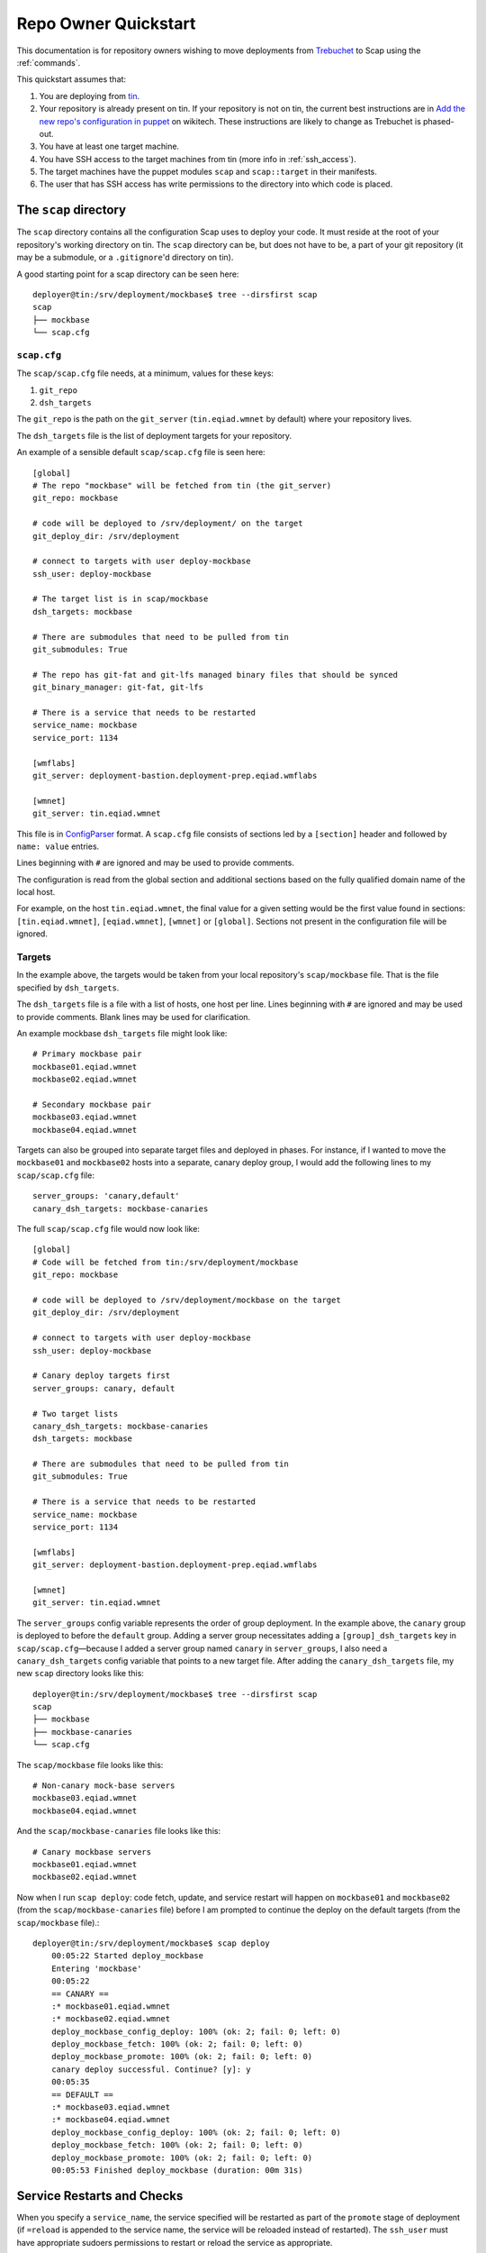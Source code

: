 #####################
Repo Owner Quickstart
#####################

This documentation is for repository owners wishing to move deployments
from Trebuchet_ to Scap using the :ref:`commands`.

This quickstart assumes that:

#. You are deploying from tin_.
#. Your repository is already present on tin.
   If your repository is not on tin, the current best instructions are in
   `Add the new repo's configuration in puppet`_ on wikitech. These
   instructions are likely to change as Trebuchet is phased-out.
#. You have at least one target machine.
#. You have SSH access to the target machines from tin (more info in :ref:`ssh_access`).
#. The target machines have the puppet modules ``scap`` and ``scap::target``
   in their manifests.
#. The user that has SSH access has write permissions to the directory
   into which code is placed.

The ``scap`` directory
~~~~~~~~~~~~~~~~~~~~~~

The ``scap`` directory contains all the configuration Scap uses to deploy
your code. It must reside at the root of your repository's working directory
on tin. The ``scap`` directory can be, but does not have to be, a part of your git
repository (it may be a submodule, or a ``.gitignore``'d directory on tin).

A good starting point for a scap directory can be seen here::

    deployer@tin:/srv/deployment/mockbase$ tree --dirsfirst scap
    scap
    ├── mockbase
    └── scap.cfg

.. _scap.cfg:

``scap.cfg``
------------

The ``scap/scap.cfg`` file needs, at a minimum, values for these keys:

#. ``git_repo``
#. ``dsh_targets``

The ``git_repo`` is the path on the ``git_server`` (``tin.eqiad.wmnet`` by
default) where your repository lives.

The ``dsh_targets`` file is the list of deployment targets for your repository.

An example of a sensible default ``scap/scap.cfg`` file is seen here::

    [global]
    # The repo "mockbase" will be fetched from tin (the git_server)
    git_repo: mockbase

    # code will be deployed to /srv/deployment/ on the target
    git_deploy_dir: /srv/deployment

    # connect to targets with user deploy-mockbase
    ssh_user: deploy-mockbase

    # The target list is in scap/mockbase
    dsh_targets: mockbase

    # There are submodules that need to be pulled from tin
    git_submodules: True

    # The repo has git-fat and git-lfs managed binary files that should be synced
    git_binary_manager: git-fat, git-lfs

    # There is a service that needs to be restarted
    service_name: mockbase
    service_port: 1134

    [wmflabs]
    git_server: deployment-bastion.deployment-prep.eqiad.wmflabs

    [wmnet]
    git_server: tin.eqiad.wmnet

This file is in ConfigParser_ format.  A ``scap.cfg`` file consists of
sections led by a ``[section]`` header and followed by ``name: value``
entries.

Lines beginning with ``#`` are ignored and may be used to provide comments.

The configuration is read from the global section and additional sections
based on the fully qualified domain name of the local host.

For example, on the host ``tin.eqiad.wmnet``, the final value for a given
setting would be the first value found in sections:
``[tin.eqiad.wmnet]``, ``[eqiad.wmnet]``, ``[wmnet]`` or ``[global]``.
Sections not present in the configuration file will be ignored.

Targets
-------

In the example above, the targets would be taken from your local repository's
``scap/mockbase`` file. That is the file specified by ``dsh_targets``.

The ``dsh_targets`` file is a file with a list of hosts, one host per line.
Lines beginning with ``#`` are ignored and may be used to provide comments.
Blank lines may be used for clarification.

An example mockbase ``dsh_targets`` file might look like::

    # Primary mockbase pair
    mockbase01.eqiad.wmnet
    mockbase02.eqiad.wmnet

    # Secondary mockbase pair
    mockbase03.eqiad.wmnet
    mockbase04.eqiad.wmnet

Targets can also be grouped into separate target files and deployed in
phases. For instance, if I wanted to move the ``mockbase01`` and ``mockbase02``
hosts into a separate, canary deploy group, I would add the following lines
to my ``scap/scap.cfg`` file::

    server_groups: 'canary,default'
    canary_dsh_targets: mockbase-canaries

The full ``scap/scap.cfg`` file would now look like::

    [global]
    # Code will be fetched from tin:/srv/deployment/mockbase
    git_repo: mockbase

    # code will be deployed to /srv/deployment/mockbase on the target
    git_deploy_dir: /srv/deployment

    # connect to targets with user deploy-mockbase
    ssh_user: deploy-mockbase

    # Canary deploy targets first
    server_groups: canary, default

    # Two target lists
    canary_dsh_targets: mockbase-canaries
    dsh_targets: mockbase

    # There are submodules that need to be pulled from tin
    git_submodules: True

    # There is a service that needs to be restarted
    service_name: mockbase
    service_port: 1134

    [wmflabs]
    git_server: deployment-bastion.deployment-prep.eqiad.wmflabs

    [wmnet]
    git_server: tin.eqiad.wmnet

The ``server_groups`` config variable represents the order of group deployment.
In the example above, the ``canary`` group is deployed to before the ``default`` group.
Adding a server group necessitates adding a ``[group]_dsh_targets`` key
in ``scap/scap.cfg``—because I added a server group named ``canary`` in ``server_groups``,
I also need a ``canary_dsh_targets`` config variable that points to a new
target file. After adding the ``canary_dsh_targets`` file, my new ``scap``
directory looks like this::

    deployer@tin:/srv/deployment/mockbase$ tree --dirsfirst scap
    scap
    ├── mockbase
    ├── mockbase-canaries
    └── scap.cfg

The ``scap/mockbase`` file looks like this::

    # Non-canary mock-base servers
    mockbase03.eqiad.wmnet
    mockbase04.eqiad.wmnet

And the ``scap/mockbase-canaries`` file looks like this::

    # Canary mockbase servers
    mockbase01.eqiad.wmnet
    mockbase02.eqiad.wmnet

Now when I run ``scap deploy``: code fetch, update, and service restart will happen
on ``mockbase01`` and ``mockbase02`` (from the ``scap/mockbase-canaries`` file)
before I am prompted to continue the deploy on the default targets
(from the ``scap/mockbase`` file).::

    deployer@tin:/srv/deployment/mockbase$ scap deploy
        00:05:22 Started deploy_mockbase
        Entering 'mockbase'
        00:05:22
        == CANARY ==
        :* mockbase01.eqiad.wmnet
        :* mockbase02.eqiad.wmnet
        deploy_mockbase_config_deploy: 100% (ok: 2; fail: 0; left: 0)
        deploy_mockbase_fetch: 100% (ok: 2; fail: 0; left: 0)
        deploy_mockbase_promote: 100% (ok: 2; fail: 0; left: 0)
        canary deploy successful. Continue? [y]: y
        00:05:35
        == DEFAULT ==
        :* mockbase03.eqiad.wmnet
        :* mockbase04.eqiad.wmnet
        deploy_mockbase_config_deploy: 100% (ok: 2; fail: 0; left: 0)
        deploy_mockbase_fetch: 100% (ok: 2; fail: 0; left: 0)
        deploy_mockbase_promote: 100% (ok: 2; fail: 0; left: 0)
        00:05:53 Finished deploy_mockbase (duration: 00m 31s)

Service Restarts and Checks
~~~~~~~~~~~~~~~~~~~~~~~~~~~

When you specify a ``service_name``, the service specified will be restarted as
part of the ``promote`` stage of deployment (if ``=reload`` is appended to the
service name, the service will be reloaded instead of restarted). The
``ssh_user`` must have appropriate sudoers permissions to restart or reload the
service as appropriate.

When you specify a ``service_port``, the port specified will be checked to
see if it is accepting connections. By default, the port check on each host
will timeout after 120 seconds. If a service takes a long time to begin
accepting connections, you may need to set the ``service_timeout`` value
to a number > 120.

In addition to service restarts, users may define their own custom checks. The
environment variables ``$SCAP_FINAL_PATH`` and ``$SCAP_REV_PATH`` are available
for all checks. ``$SCAP_FINAL_PATH`` is the final path of the code after
deployment is complete. ``$SCAP_REV_PATH`` is the variable path of the code
currently being deployed.

Command Checks
--------------

User-defined checks may be preformed after any stage of deployment:

#. ``fetch`` when the git repository is fetched to the target machines
#. ``config_deploy`` when any template files are built on targets
#. ``promote`` when the newly fetched code is swapped for the currently live code
#. ``restart_service`` - a service is restarted

.. note:: ``promote`` and ``restart_service`` happen in the same stage, but
          have hooks to allow independent post-stage checks.

User-defined checks are specified in the ``scap/checks.yaml`` file::

    deployer@tin:/srv/deployment/mockbase$ tree --dirsfirst scap
    scap
    ├── checks.yaml
    ├── mockbase
    ├── mockbase-canaries
    └── scap.cfg


The ``checks.yaml`` file is a dictionary of named checks. An example check
for the mockbase repository is to ensure that a particular end-point gives
a valid response to an HTTP request on localhost::

    checks:
      mockbase_responds:
        type: command
        stage: promote
        command: curl -Ss localhost:1134
        timeout: 60

Now, after the ``service_name`` is restarted, and after the ``service_port`` is
checked, at the end of the ``promote`` stage, the ``mockbase_responds`` check
will run. If the exit status of the command is non-zero, the deployer will be
notified and deployment will fail. If a check exceeds the given ``timeout``
(30 seconds by default if none if specified), the check will also fail.

In the example above, the user-defined check will happen for every service group.
If I wanted to only run this check for the ``canary`` deploy group, I would modify
``scap/checks.yaml`` to specifiy the ``group``::

    checks:
      mockbase_responds:
        type: command
        stage: promote
        group: canary
        command: curl -Ss localhost:1134
        timeout: 60

NRPE Checks
-----------

In addition to the ``command``-type checks, you can also run any :ref:`nrpe`
that are defined in ``/etc/nagios/nrpe.d``. For example, if, in addition to
cURLing a known end-point, you wanted to check disk-space at the end
of the fetch stage for all groups using the NRPE check at
``/etc/nagios/nrpe.d/check_disk_space.cfg``, you could modify
``scap/checks.yaml`` and specify an ``nrpe``-type check::

    checks:
      mockbase_responds:
        type: command
        stage: promote
        group: canary
        command: curl -Ss localhost:1134
        timeout: 60

      check_diskspace:
        type: nrpe
        stage: fetch
        command: check_disk_space

Script Checks
-------------

The final type of checks available are :ref:`script`. Script checks allow you
to run any script inside the repository's ``scap/scripts`` directory that is
executable by the ``ssh_user``. An example of a script that may be needed for a
given deployment is one to setup a virtual environment for a python project
after the ``fetch`` stage is complete. This is accomplished in this example via
a bash script that is executable by the ``ssh_user`` in the repository at
``scap/scripts/build_virtualenv.sh``::

    checks:
      mockbase_responds:
        type: command
        stage: promote
        group: canary
        command: curl -Ss localhost:1134
        timeout: 60

      check_diskspace:
        type: nrpe
        stage: fetch
        command: check_disk_space

      build_virtualenv:
        type: script
        stage: fetch
        command: build_virtualenv.sh

No additional ``scap/scap.cfg`` variables are required to run the checks in
``scap/checks.yaml``: if the file doesn't exist, no user-defined checks are run.

Config file deploy
~~~~~~~~~~~~~~~~~~

Scap supports target-local rendering of jinja2_ templated configuration files.
To render a file template on a target, place the template in the ``templates``
directory of your repository's ``scap`` directory. You will also need to
create a ``scap/config-files.yaml`` file to control rendered config templates::

    deployer@tin:/srv/deployment/mockbase$ tree --dirsfirst scap
    scap
    ├── templates
    │   └── config.yaml.j2
    ├── checks.yaml
    ├── config-files.yaml
    ├── mockbase
    ├── mockbase-canaries
    └── scap.cfg

``scap/config-files.yaml`` is a list of configuration files keyed by
their final location and supporting three properties: ``template``,
``remote_vars``, and ``output_format``.

As an example, let's add mockbase's configuration file to the
``scap/templates/config.yaml.j2`` file::

    ---
    info:
      name: mockbase

Now, let's configure Scap to deploy this file to ``/etc/mockbase/config.yaml``
by specifying the target and the template in the ``scap/config-files.yaml``
file::

    ---
    /etc/mockbase/config.yaml:
      template: config.yaml.j2

Additionally, we have to tell Scap that configuration deployment is enabled for
this service by adding the following directive to ``scap/scap.cfg``::

    config_deploy: True

During the next ``scap deploy`` run, in the ``config_deploy`` phase, this template
will be fetched from tin (the ``git_server``) and symlinked to its final
location at ``/etc/mockbase/config.yaml``.

Config Template Variables
-------------------------

The jinja2_ template files inside the ``scap/templates`` directory are fully
jinja-syntax-capable. Variables and looping constructs are fully supported.

The master variable file for templates is called ``vars.yaml`` and is located
inside the ``scap`` directory::

    deployer@tin:/srv/deployment/mockbase$ tree --dirsfirst scap
    scap
    ├── templates
    │   └── config.yaml.j2
    ├── checks.yaml
    ├── config-files.yaml
    ├── mockbase
    ├── mockbase-canaries
    ├── scap.cfg
    └── vars.yaml

Any variables specified in ``scap/vars.yaml`` will be used to render a template
before it is symlinked into place. For example, let's add the variables
``last_deployer`` and ``bar`` into our ``scap/templates/config.yaml.j2`` file::

    ---
    info:
      name: mockbase

    deployer: {{ last_deployer }}
    foo: {{ bar }}

Alternatively, you may also use the ERB-style delimiters in your config templates
by specifying a directive for the given template in ``scap/config-file.yaml``::

    ---
    /etc/mockbase/config.yaml:
      template: config.yaml.j2
      erb_syntax: True

And we'll add the corresponding values to the ``scap/vars.yaml`` file::

    last_deployer: Scappy, the scap pig
    foo: bar

After another ``scap deploy``, the final rendered file at ``/etc/mockbase/config.yaml``
will read::

    ---
    info:
      name: mockbase

    deployer: Scappy, the scap pig
    foo: bar

Remote Variable Files
---------------------

An additional source of variables for rendered templates is specified in the
``scap/config-files.yaml`` file using the ``remote_vars`` template property.
``remote_vars`` is a path on a target to a yaml file, the contents of which will
override the values specified in ``scap/vars.yaml``. For example, if I had
Puppet geneate a file for each host at ``/var/mockbase/dynamic-config.yaml``
with the contents::

    ---
    hostname: mockbase01
    ip_address: 10.10.10.1

I could then use these variables in any of my local ``scap/templates`` by
specifying the ``remote_vars`` property in the ``scap/config-files.yaml``
file::

    ---
    /etc/mockbase/config.yaml:
      template: config.yaml.j2
      remote_vars: /var/mockbase/dynamic-config.yaml

Then update my template to use those additional variables supplied by the
``remote_vars`` file::

    ---
    info:
      name: {{ hostname }}

    deployer: {{ last_deployer }}
    foo: {{ bar }}
    localhost_public_ip: {{ ip_address }}

The final rendered template at ``/etc/mockbase/config.yaml`` on ``mockbase01``
would read::

    ---
    info:
      name: mockbase01

    deployer: Scappy, the scap pig
    foo: bar
    localhost_public_ip: 10.10.10.1

Output formats
--------------

An output format for each rendered configuration file may be specified in the
``scap/config-files.yaml`` file using the ``output_format`` template property.
The ``output_format`` property controls how python primitives such as ``True``,
``False``, and ``None`` will be rendered in the generated configuration file.
Currently ``output_format`` only supports ``yaml``. For example, if I had a
``scap/config-files.yaml`` file with the contents::

    ---
    /etc/mockbase/config.yaml:
      template: config.yaml.j2
      output_format: yaml

A ``scap/templates/config.yaml.j2`` file that looked like::

    ---
    foo: {{foo}}

And a ``scap/vars.yaml`` that read::

    foo: null

The final rendered config at ``/etc/mockbase/config.yaml`` would look like::

    ---
    foo: null

Without the use of ``output_format: yaml`` in ``scap/config-files.yaml`` the
final rendered config would use the python primative value for ``null`` which
is ``None``.

Environments
~~~~~~~~~~~~

There are times when a repository may need a different configuration depending on
the environment into which it is deployed. Staging vs production vs beta
may all need different configurations. This is the use-case of the
``--environment`` flag and the ``environments`` directory.

Running a mockbase ``scap deploy`` with a different environment means that every
configuration file will first be searched-for under the ``scap/environments/[environment]``
directory before falling-back to the global configuration file.

For example, if the ``/etc/mockbase/config.yaml`` file needed to have an
additional ``beta: true`` parameter in its template file, I could override
the template in the ``beta`` environment::

    deployer@tin:/srv/deployment/mockbase$ tree --dirsfirst scap
    scap
    ├── environments
    │   └── beta
    │       └── templates
    │           └── config.yaml.j2
    ├── templates
    │   └── config.yaml.j2
    ├── checks.yaml
    ├── config-files.yaml
    ├── mockbase
    ├── mockbase-canaries
    ├── scap.cfg
    └── vars.yaml

Inside the ``scap/environments/beta/templates/config.yaml.j2`` file, I would
simply have a template complete with the new beta boolean::

    ---
    info:
      name: {{ hostname }}

    deployer: {{ last_deployer }}
    foo: {{ bar }}
    localhost_public_ip: {{ ip_address }}
    beta: true

Combined-environments ``vars.yaml``
-----------------------------------

All extant files in an environment shadow their global counterparts with the
exception of ``vars.yaml``. Adding an environment-specific ``vars.yaml``
will override any variables set in both the global ``vars.yaml``
file and the environment-specific ``vars.yaml`` file, but will inherit any variable
values that aren't set in the environment-specific
``vars.yaml`` that are set in the global ``vars.yaml``.

For example, if I wanted to set the ``/etc/mockbase/config.yaml`` variable
``foo`` to the value ``baz`` in the ``beta`` environment, I could do so
by first creating an environment-specific ``vars.yaml``::

    deployer@tin:/srv/deployment/mockbase$ tree --dirsfirst scap
    scap
    ├── environments
    │   └── beta
    │       ├── templates
    │       │   └── config.yaml.j2
    │       └── vars.yaml
    ├── templates
    │   └── config.yaml.j2
    ├── checks.yaml
    ├── config-files.yaml
    ├── mockbase
    ├── mockbase-canaries
    ├── scap.cfg
    └── vars.yaml

Contents of ``scap/environments/beta/vars.yaml``::

    ---
    foo: baz

Final rendered content of ``/etc/mockbase/config.yaml`` after running
``scap deploy --environment beta``::

    ---
    info:
      name: mockbase01

    deployer: Scappy, the scap pig
    foo: baz
    localhost_public_ip: 10.10.10.1
    beta: true

.. _trebuchet: https://wikitech.wikimedia.org/wiki/Trebuchet
.. _tin: https://wikitech.wikimedia.org/wiki/Tin
.. _add the new repo's configuration in puppet: https://wikitech.wikimedia.org/wiki/Trebuchet#Add_the_new_repo.27s_configuration_to_puppet
.. _configparser: https://docs.python.org/2/library/configparser.html
.. _jinja2: http://jinja.pocoo.org/docs/dev/

